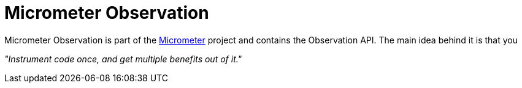 [[micrometer-observation-overview]]
= Micrometer Observation

Micrometer Observation is part of the https://github.com/micrometer-metrics/micrometer[Micrometer] project and contains the Observation API. The main idea behind it is that you

****
_"Instrument code once, and get multiple benefits out of it."_
****
